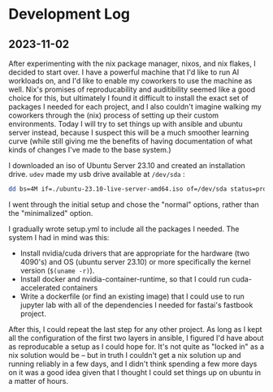* Development Log
** 2023-11-02

After experimenting with the nix package manager, nixos, and nix flakes, I decided to start over. I have a powerful machine that I'd like to run AI workloads on, and I'd like to enable my coworkers to use the machine as well. Nix's promises of reproducability and auditibility seemed like a good choice for this, but ultimately I found it difficult to install the exact set of packages I needed for each project, and I also couldn't imagine walking my coworkers through the (nix) process of setting up their custom environments. Today I will try to set things up with ansible and ubuntu server instead, because I suspect this will be a much smoother learning curve (while still giving me the benefits of having documentation of what kinds of changes I've made to the base system.)

I downloaded an iso of Ubuntu Server 23.10 and created an installation drive. ~udev~ made my usb drive available at ~/dev/sda~ :

#+begin_src bash
dd bs=4M if=./ubuntu-23.10-live-server-amd64.iso of=/dev/sda status=progress oflag=sync
#+end_src

I went through the initial setup and chose the "normal" options, rather than the "minimalized" option.

I gradually wrote setup.yml to include all the packages I needed. The system I had in mind was this:

- Install nvidia/cuda drivers that are appropriate for the hardware (two 4090's) and OS (ubuntu server 23.10) or more specifically the kernel version (~$(uname -r)~).
- Install docker and nvidia-container-runtime, so that I could run cuda-accelerated containers
- Write a dockerfile (or find an existing image) that I could use to run jupyter lab with all of the dependencies I needed for fastai's fastbook project.

After this, I could repeat the last step for any other project. As long as I kept all the configuration of the first two layers in ansible, I figured I'd have about as reproducable a setup as I could hope for. It's not quite as "locked in" as a nix solution would be -- but in truth I couldn't get a nix solution up and running reliably in a few days, and I didn't think spending a few more days on it was a good idea given that I thought I could set things up on ubuntu in a matter of hours.
